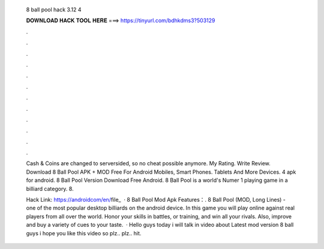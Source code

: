   8 ball pool hack 3.12 4
  
  
  
  𝐃𝐎𝐖𝐍𝐋𝐎𝐀𝐃 𝐇𝐀𝐂𝐊 𝐓𝐎𝐎𝐋 𝐇𝐄𝐑𝐄 ===> https://tinyurl.com/bdhkdms3?503129
  
  
  
  .
  
  
  
  .
  
  
  
  .
  
  
  
  .
  
  
  
  .
  
  
  
  .
  
  
  
  .
  
  
  
  .
  
  
  
  .
  
  
  
  .
  
  
  
  .
  
  
  
  .
  
  Cash & Coins are changed to serversided, so no cheat possible anymore. My Rating. Write Review.  Download 8 Ball Pool APK + MOD Free For Android Mobiles, Smart Phones. Tablets And More Devices. 4 apk for android. 8 Ball Pool Version Download Free Android. 8 Ball Pool is a world's Numer 1 playing game in a billiard category. 8.
  
  Hack Link: https://androidcom/en/file_  · 8 Ball Pool Mod Apk Features：. 8 Ball Pool (MOD, Long Lines) - one of the most popular desktop billiards on the android device. In this game you will play online against real players from all over the world. Honor your skills in battles, or training, and win all your rivals. Also, improve and buy a variety of cues to your taste.  · Hello  guys today i will talk in video about Latest mod version 8 ball  guys i hope you like this video so plz.. plz.. hit.
